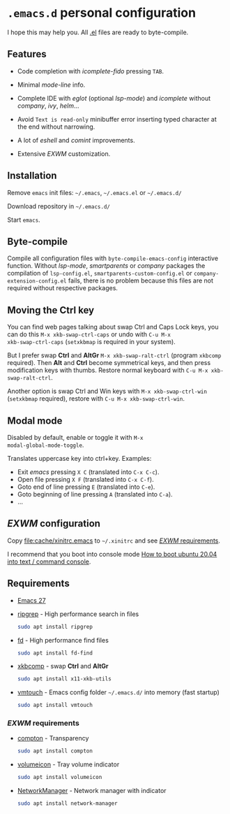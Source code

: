 * =.emacs.d= personal configuration

I hope this may help you. All _.el_ files are ready to byte-compile.

** Features

[[file:img/code_completion.png]]

+ Code completion with /icomplete/-/fido/ pressing =TAB=.

+ Minimal /mode-line/ info.

+ Complete IDE with /eglot/ (optional /lsp-mode/) and /icomplete/
  without /company/, /ivy/, /helm/...

+ Avoid =Text is read-only= minibuffer error inserting typed character
  at the end without narrowing.

[[file:img/eshell_prompt.png]]

+ A lot of /eshell/ and /comint/ improvements.

+ Extensive /EXWM/ customization.

** Installation

Remove ~emacs~ init files: =~/.emacs=, =~/.emacs.el= or =~/.emacs.d/=

Download repository in =~/.emacs.d/=

Start ~emacs~.

** Byte-compile

Compile all configuration files with ~byte-compile-emacs-config~
interactive function. Without /lsp-mode/, /smartparents/ or /company/
packages the compilation of =lsp-config.el=,
=smartparents-custom-config.el= or =company-extension-config.el=
fails, there is no problem because this files are not required without
respective packages.

** Moving the *Ctrl* key

You can find web pages talking about swap Ctrl and Caps Lock keys, you
can do this ~M-x xkb-swap-ctrl-caps~ or undo with ~C-u M-x
xkb-swap-ctrl-caps~ (~setxkbmap~ is required in your system).

But I prefer swap *Ctrl* and *AltGr* ~M-x xkb-swap-ralt-ctrl~ (program
~xkbcomp~ required). Then *Alt* and *Ctrl* become symmetrical keys,
and then press modification keys with thumbs. Restore normal keyboard
with ~C-u M-x xkb-swap-ralt-ctrl~.

Another option is swap Ctrl and Win keys with ~M-x xkb-swap-ctrl-win~
(~setxkbmap~ required), restore with ~C-u M-x xkb-swap-ctrl-win~.

** Modal mode

Disabled by default, enable or toggle it with ~M-x
modal-global-mode-toggle~.

Translates uppercase key into ctrl+key. Examples:

- Exit /emacs/ pressing ~X C~ (translated into ~C-x C-c~).
- Open file pressing ~X F~ (translated into ~C-x C-f~).
- Goto end of line pressing ~E~ (translated into ~C-e~).
- Goto beginning of line pressing ~A~ (translated into ~C-a~).
- ...

** /EXWM/ configuration

Copy [[file:cache/xinitrc.emacs]] to =~/.xinitrc= and see [[#exwm-requirements][/EXWM/
requirements]].

I recommend that you boot into console mode
[[http://ubuntuhandbook.org/index.php/2020/05/boot-ubuntu-20-04-command-console/][How
to boot ubuntu 20.04 into text / command console]].

** Requirements

- [[https://github.com/emacs-mirror/emacs/releases][Emacs 27]]
- [[https://github.com/BurntSushi/ripgrep][ripgrep]] - High performance search in files
  #+begin_src sh
sudo apt install ripgrep
  #+end_src
- [[https://github.com/sharkdp/fd][fd]] - High performance find files
  #+begin_src sh
sudo apt install fd-find
  #+end_src
- [[https://gitlab.freedesktop.org/xorg/app/xkbcomp][xkbcomp]] - swap *Ctrl* and *AltGr*
  #+begin_src sh
sudo apt install x11-xkb-utils
  #+end_src
- [[https://github.com/hoytech/vmtouch][vmtouch]] - Emacs config folder =~/.emacs.d/= into memory (fast startup)
  #+begin_src sh
sudo apt install vmtouch
  #+end_src

*** /EXWM/ requirements
:PROPERTIES:
:CUSTOM_ID: exwm-requirements
:END:

- [[https://github.com/chjj/compton][compton]] - Transparency
  #+begin_src sh
sudo apt install compton
  #+end_src
- [[https://github.com/Maato/volumeicon][volumeicon]] - Tray volume indicator
  #+begin_src sh
sudo apt install volumeicon
  #+end_src
- [[https://gitlab.freedesktop.org/NetworkManager/NetworkManager/][NetworkManager]] - Network manager with indicator
  #+begin_src sh
sudo apt install network-manager
  #+end_src
